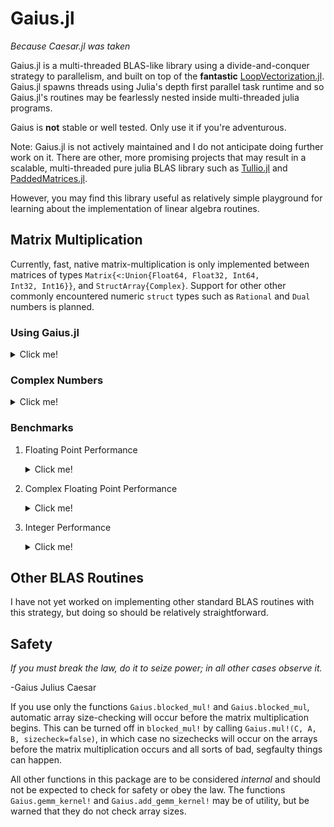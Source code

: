 * Gaius.jl

#+BEGIN_CENTER
/Because Caesar.jl was taken/ 
#+END_CENTER

#+HTML: <a href="https://github.com/MasonProtter/Gaius.jl/actions?query=workflow%3ACI"><img src="https://github.com/MasonProtter/Gaius.jl/workflows/CI/badge.svg"></a>

#+HTML: <a href="https://github.com/MasonProtter/Gaius.jl/actions?query=workflow%3A%22CI+%28Julia+nightly%29%22"><img src="https://github.com/MasonProtter/Gaius.jl/workflows/CI%20(Julia%20nightly)/badge.svg"></a>

Gaius.jl is a multi-threaded BLAS-like library using a
divide-and-conquer strategy to parallelism, and built on top of the
*fantastic* [[https://github.com/chriselrod/LoopVectorization.jl][LoopVectorization.jl]]. Gaius.jl spawns threads using
Julia's depth first parallel task runtime and so Gaius.jl's routines
may be fearlessly nested inside multi-threaded julia programs.

Gaius is *not* stable or well tested. Only use it if you're
adventurous.


Note: Gaius.jl is not actively maintained and I do not anticipate doing further work on it. There are other, more promising projects that may result in a scalable, multi-threaded pure julia BLAS library such as [[https://github.com/mcabbott/Tullio.jl][Tullio.jl]] and [[https://github.com/chriselrod/PaddedMatrices.jl][PaddedMatrices.jl]]. 

However, you may find this library useful as relatively simple playground for learning about the implementation of linear algebra routines.

** Matrix Multiplication
Currently, fast, native matrix-multiplication is only implemented
between matrices of types ~Matrix{<:Union{Float64, Float32, Int64,
Int32, Int16}}~, and ~StructArray{Complex}~. Support for other other
commonly encountered numeric ~struct~ types such as ~Rational~ and
~Dual~ numbers is planned.

*** Using Gaius.jl 
#+HTML: <details><summary>Click me!</summary>
#+HTML: <p>
Gaius.jl exports the functions ~blocked_mul~ and
~blocked_mul!~. ~blocked_mul~ is to be used like the regular ~*~
operator between two matrices whereas ~blocked_mul!~ takes in three
matrices ~C, A, B~ and stores ~A*B~ in ~C~ overwriting the contents of
~C~.

#+BEGIN_SRC julia
julia> using Gaius, BenchmarkTools, LinearAlgebra

julia> A, B, C = rand(104, 104), rand(104, 104), zeros(104, 104);

julia> @btime mul!($C, $A, $B); # from LinearAlgebra
  68.529 μs (0 allocations: 0 bytes)

julia> @btime blocked_mul!($C, $A, $B); #from Gaius
  31.220 μs (80 allocations: 10.20 KiB)
#+END_SRC

#+BEGIN_SRC julia
julia> using Gaius, BenchmarkTools

julia> A, B = rand(104, 104), rand(104, 104);

julia> @btime $A * $B;
  68.949 μs (2 allocations: 84.58 KiB)

julia> @btime let * = Gaius.blocked_mul # Locally use Gaius.blocked_mul as * operator.
           $A * $B
       end;
  32.950 μs (82 allocations: 94.78 KiB)

julia> versioninfo()
Julia Version 1.4.0-rc2.0
Commit b99ed72c95* (2020-02-24 16:51 UTC)
Platform Info:
  OS: Linux (x86_64-pc-linux-gnu)
  CPU: AMD Ryzen 5 2600 Six-Core Processor
  WORD_SIZE: 64
  LIBM: libopenlibm
  LLVM: libLLVM-8.0.1 (ORCJIT, znver1)
Environment:
  JULIA_NUM_THREADS = 6
#+END_SRC


Multi-threading in Gaius.jl works by recursively splitting matrices
into sub-blocks to operate on. You can change the matrix sub-block
size by calling ~mul!~ with the ~block_size~ keyword argument. If left
unspecified, Gaius will use a (very rough) heuristic to choose a good
block size based on the size of the input matrices. 

The size heuristics I use are likely not yet optimal for everyone's
machines.
#+HTML: </details>
#+HTML: </p>

*** Complex Numbers
#+HTML: <details><summary>Click me!</summary>
#+HTML: <p>
Gaius.jl supports the multiplication of matrices of complex numbers,
but they must first by converted explicity to structs of arrays using
StructArrays.jl (otherwise the multiplication will be done by OpenBLAS):
#+BEGIN_SRC julia
julia> using Gaius, StructArrays

julia> begin
           n = 150
           A = randn(ComplexF64, n, n)
           B = randn(ComplexF64, n, n)
           C = zeros(ComplexF64, n, n)


           SA =  StructArray(A)
           SB =  StructArray(B)
           SC = StructArray(C)

           @btime blocked_mul!($SC, $SA, $SB)
           @btime         mul!($C, $A, $B)
           SC ≈ C
       end 
   515.587 μs (80 allocations: 10.53 KiB)
   546.481 μs (0 allocations: 0 bytes)
 true
#+END_SRC
#+HTML: </details>
#+HTML: </p>
*** Benchmarks 
**** Floating Point Performance 
#+HTML: <details><summary>Click me!</summary>
#+HTML: <p>
The following benchmarks were run on this 
#+BEGIN_SRC julia
julia> versioninfo()
Julia Version 1.4.0-rc2.0
Commit b99ed72c95* (2020-02-24 16:51 UTC)
Platform Info:
  OS: Linux (x86_64-pc-linux-gnu)
  CPU: AMD Ryzen 5 2600 Six-Core Processor
  WORD_SIZE: 64
  LIBM: libopenlibm
  LLVM: libLLVM-8.0.1 (ORCJIT, znver1)
Environment:
  JULIA_NUM_THREADS = 6
#+END_SRC
and compared to [[https://github.com/xianyi/OpenBLAS][OpenBLAS]] running with ~6~ threads
(~BLAS.set_num_threads(6)~). I would be keenly interested in seeing
analogous benchmarks on a machine with an AVX512 instruction set and / or [[https://software.intel.com/en-us/mkl][Intel's MKL]].

[[file:assets/F64_mul.png]]

[[file:assets/F32_mul.png]]

/Note that these are log-log plots/ 


Gaius.jl outperforms [[https://github.com/xianyi/OpenBLAS][OpenBLAS]] over a large range of matrix sizes, but
does begin to appreciably fall behind around ~800 x 800~ matrices for
~Float64~ and ~650 x 650~ matrices for ~Float32~. I believe there is a
large amount of performance left on the table in Gaius.jl and I look
forward to beating OpenBLAS for more matrix sizes.
#+HTML: </details>
#+HTML: </p>
**** Complex Floating Point Performance
#+HTML: <details><summary>Click me!</summary>
#+HTML: <p>
Here is Gaius operating on ~Complex{Float64}~ structs-of-arrays
competeing relatively evenly against OpenBLAS operating on ~Complex{Float64}~ arrays-of-structs:

[[file:assets/C64_mul.png]]

I think with some work, we can do much better. 
#+HTML: </details>
#+HTML: </p>
**** Integer Performance
#+HTML: <details><summary>Click me!</summary>
#+HTML: <p>
These benchmarks compare Gaius.jl (on the same machine as above) and
compare against julia's generic matrix multiplication implementation
(OpenBLAS does not provide integer mat-mul) which is not
multi-threaded.


[[file:assets/I64_mul.png]]

[[file:assets/I32_mul.png]]

/Note that these are log-log plots/ 

Benchmarks performed on am achine with the AVX512 instruction set show
an [[https://github.com/chriselrod/LoopVectorization.jl][even greater performance gain.]]

If you find yourself in a high performance situation where you want to
multiply matrices of integers, I think this provides a compelling
use-case for Gaius.jl since it will outperform it's competition at
*any* matrix size and for large matrices will benefit from
multi-threading.

#+HTML: </details>
#+HTML: </p>
** Other BLAS Routines
I have not yet worked on implementing other standard BLAS routines
with this strategy, but doing so should be relatively straightforward.

** Safety
/If you must break the law, do it to seize power; in all other cases observe it./

    -Gaius Julius Caesar

If you use only the functions ~Gaius.blocked_mul!~ and
~Gaius.blocked_mul~, automatic array size-checking will occur before
the matrix multiplication begins. This can be turned off in
~blocked_mul!~ by calling ~Gaius.mul!(C, A, B, sizecheck=false)~, in
which case no sizechecks will occur on the arrays before the matrix
multiplication occurs and all sorts of bad, segfaulty things can
happen.

All other functions in this package are to be considered /internal/
and should not be expected to check for safety or obey the law. The
functions ~Gaius.gemm_kernel!~ and ~Gaius.add_gemm_kernel!~ may be of
utility, but be warned that they do not check array sizes.
